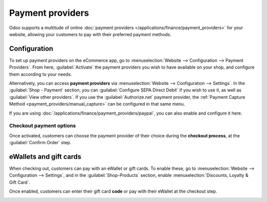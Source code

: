 =================
Payment providers
=================

Odoo supports a multitude of online
:doc:`payment providers </applications/finance/payment_providers>` for your website, allowing your
customers to pay with their preferred payment methods.

.. seealso::
   - :doc:`/applications/sales/sales/products_prices/ewallets_giftcards`
   - :doc:`checkout`

Configuration
=============

To set up payment providers on the eCommerce app, go to :menuselection:`Website --> Configuration
--> Payment Providers`. From here, :guilabel:`Activate` the payment providers you wish to have
available on your shop, and configure them according to your needs.

Alternatively, you can access **payment providers** via :menuselection:`Website --> Configuration
--> Settings`. In the :guilabel:`Shop - Payment` section, you can :guilabel:`Configure SEPA Direct
Debit` if you wish to use it, as well as :guilabel:`View other providers`. If you use the
:guilabel:`Authorize.net` payment provider, the
:ref:`Payment Capture Method <payment_providers/manual_capture>` can be configured in that same menu.

If you are using :doc:`/applications/finance/payment_providers/paypal`, you can also enable and
configure it here.

Checkout payment options
------------------------

Once activated, customers can choose the payment provider of their choice during the **checkout
process**, at the :guilabel:`Confirm Order` step.

.. image:: payments/payments-checkout.png
   :align: center
   :alt: Payment provider selection at checkout

eWallets and gift cards
=======================

When checking out, customers can pay with an eWallet or gift cards. To enable these, go to
:menuselection:`Website --> Configuration --> Settings`, and in the :guilabel:`Shop-Products`
section, enable :menuselection:`Discounts, Loyalty & Gift Card`.

Once enabled, customers can enter their gift card **code** or pay with their eWallet at the checkout
step.

.. image:: payments/payments-ewallets-giftcards.png
   :align: center
   :alt: Enter gift card code to process checkout

.. seealso::
   :doc:`/applications/sales/sales/products_prices/ewallets_giftcards`
